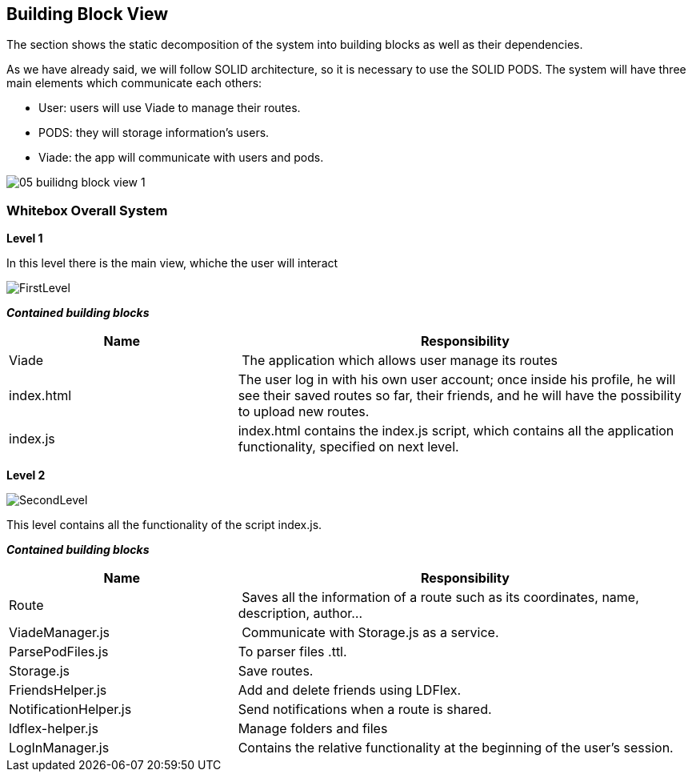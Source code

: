 [[section-building-block-view]]


== Building Block View

The section shows the static decomposition of the system into building blocks as well as their dependencies.

As we have already said, we will follow SOLID architecture, so it is necessary to use the SOLID PODS.
The system will have three main elements which communicate each others:

    * User: users will use Viade to manage their routes.
    * PODS: they will storage information's users.
    * Viade: the app will communicate with users and pods.

image::05-builidng-block-view_1.jpeg[]

=== Whitebox Overall System





*Level 1*

In this level there is the main view, whiche the user will interact

image::FirstLevel.png[]

*_Contained building blocks_*

[cols="1,2" options="header"]
|===
| **Name** | **Responsibility**
| Viade | The application which allows user manage its routes
| index.html | The user log in with his own user account; once inside his profile, he will see their saved routes so far, their friends, and he will have the possibility to upload new routes.
| index.js | index.html contains the index.js script, which contains all the application functionality, specified on next level.
|===

*Level 2*

image::SecondLevel.png[]
This level contains all the functionality of the script index.js.

*_Contained building blocks_*

[cols="1,2" options="header"]
|===
| **Name** | **Responsibility**
| Route | Saves all the information of a route such as its coordinates, name, description, author...
| ViadeManager.js | Communicate with Storage.js as a service. 
| ParsePodFiles.js | To parser files .ttl.
| Storage.js       | Save routes. 
| FriendsHelper.js | Add and delete friends using LDFlex. 
| NotificationHelper.js | Send notifications when a route is shared. 
| ldflex-helper.js      | Manage folders and files 
| LogInManager.js | Contains the relative functionality at the beginning of the user's session.
|===

